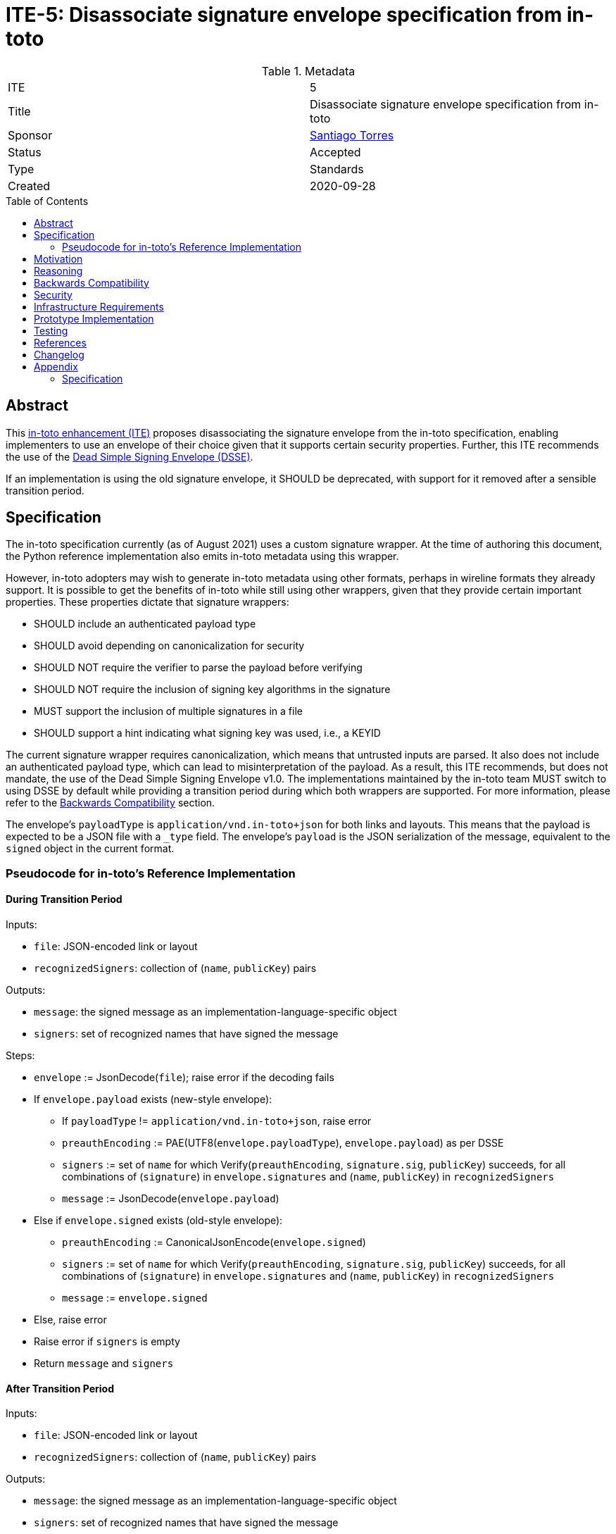 = ITE-5: Disassociate signature envelope specification from in-toto
:source-highlighter: pygments
:toc: preamble
:toclevels: 2
ifdef::env-github[]
:tip-caption: :bulb:
:note-caption: :information_source:
:important-caption: :heavy_exclamation_mark:
:caution-caption: :fire:
:warning-caption: :warning:
endif::[]

.Metadata
[cols="2"]
|===
| ITE
| 5

| Title
| Disassociate signature envelope specification from in-toto

| Sponsor
| link:https://github.com/santiagotorres[Santiago Torres]

| Status
| Accepted

| Type
| Standards

| Created
| 2020-09-28

|===

[[abstract]]
== Abstract


This link:https://github.com/in-toto/ITE[in-toto enhancement (ITE)] proposes
disassociating the signature envelope from the in-toto specification, enabling
implementers to use an envelope of their choice given that it supports certain
security properties. Further, this ITE recommends the use of the
link:https://github.com/secure-systems-lab/dsse[Dead Simple Signing Envelope (DSSE)].

If an implementation is using the old signature envelope, it SHOULD be
deprecated, with support for it removed after a sensible transition period.

[[specification]]
== Specification

The in-toto specification currently (as of August 2021) uses a custom signature
wrapper. At the time of authoring this document, the Python reference
implementation also emits in-toto metadata using this wrapper.

However, in-toto adopters may wish to generate in-toto metadata using other
formats, perhaps in wireline formats they already support. It is possible to
get the benefits of in-toto while still using other wrappers, given that they
provide certain important properties. These properties dictate that signature
wrappers:

* SHOULD include an authenticated payload type
* SHOULD avoid depending on canonicalization for security
* SHOULD NOT require the verifier to parse the payload before verifying
* SHOULD NOT require the inclusion of signing key algorithms in the signature
* MUST support the inclusion of multiple signatures in a file
* SHOULD support a hint indicating what signing key was used, i.e., a KEYID

The current signature wrapper requires canonicalization, which means that
untrusted inputs are parsed. It also does not include an authenticated
payload type, which can lead to misinterpretation of the payload. As a
result, this ITE recommends, but does not mandate, the use of the
Dead Simple Signing Envelope v1.0. The implementations maintained by the
in-toto team MUST switch to using DSSE by default while providing a
transition period during which both wrappers are supported. For more
information, please refer to the
link:#backwards-compatibility[Backwards Compatibility] section.

The envelope's `payloadType` is `application/vnd.in-toto+json` for both links
and layouts. This means that the payload is expected to be a JSON file with a
`_type` field. The envelope's `payload` is the JSON serialization of the
message, equivalent to the `signed` object in the current format.

[[pseudocode]]
=== Pseudocode for in-toto's Reference Implementation

[[pseudocode-transition]]
==== During Transition Period

Inputs:

*   `file`: JSON-encoded link or layout
*   `recognizedSigners`: collection of (`name`, `publicKey`) pairs

Outputs:

*   `message`: the signed message as an implementation-language-specific object
*   `signers`: set of recognized names that have signed the message

Steps:

*   `envelope` := JsonDecode(`file`); raise error if the decoding fails
*   If `envelope.payload` exists (new-style envelope):
    **  If `payloadType` != `application/vnd.in-toto+json`, raise error
    **  `preauthEncoding` := PAE(UTF8(`envelope.payloadType`),
        `envelope.payload`) as per DSSE
    **  `signers` := set of `name` for which Verify(`preauthEncoding`,
        `signature.sig`, `publicKey`) succeeds, for all combinations of
        (`signature`) in `envelope.signatures` and (`name`, `publicKey`) in
        `recognizedSigners`
    **  `message` := JsonDecode(`envelope.payload`)
*   Else if `envelope.signed` exists (old-style envelope):
    **  `preauthEncoding` := CanonicalJsonEncode(`envelope.signed`)
    **  `signers` := set of `name` for which Verify(`preauthEncoding`,
        `signature.sig`, `publicKey`) succeeds, for all combinations of
        (`signature`) in `envelope.signatures` and (`name`, `publicKey`) in
        `recognizedSigners`
    **  `message` := `envelope.signed`
*   Else, raise error
*   Raise error if `signers` is empty
*   Return `message` and `signers`

[[pseudocode-dsse-only]]
==== After Transition Period

Inputs:

*   `file`: JSON-encoded link or layout
*   `recognizedSigners`: collection of (`name`, `publicKey`) pairs

Outputs:

*   `message`: the signed message as an implementation-language-specific object
*   `signers`: set of recognized names that have signed the message

Steps:

*   `envelope` := JsonDecode(`file`); raise error if the decoding fails
*   If `envelope.payload` exists:
    **  If `payloadType` != `application/vnd.in-toto+json`, raise error
    **  `preauthEncoding` := PAE(UTF8(`envelope.payloadType`),
        `envelope.payload`) as per DSSE
    **  `signers` := set of `name` for which Verify(`preauthEncoding`,
        `signature.sig`, `publicKey`) succeeds, for all combinations of
        (`signature`) in `envelope.signatures` and (`name`, `publicKey`) in
        `recognizedSigners`
    **  `message` := JsonDecode(`envelope.payload`)
*   Else, raise error
*   Raise error if `signers` is empty
*   Return `message` and `signers`


[[motivation]]
== Motivation

The early motivations for in-toto to use the current envelope were to allow for
our sister project, TUF, to transparently use the same crypto provider. The
reasoning back then is that we would maximize code reuse, and allow for users
of both solutions to easily integrate them.

However, as time has shown, keeping these two separately-specified signature
envelopes (i.e., one for TUF and one for in-toto) synchronized is rather difficult. As time
passes, and due to the interactions in each community, the signature envelopes
evolve to better fit their user-bases. Adopting a common source of truth (i.e.,
a separate signature specification) should help increase cohesion between
projects while maintaining the original goal of code-reuse and transparent
integration.

In addition, keeping the signature envelope specification *outside* of the
current in-toto specification will also simplify the specification, which can
now only focus on describing in-toto specifics, rather than cryptographic
building blocks.

[[reasoning]]
== Reasoning

Our goal was to enable adopters to use in-toto without also committing to
a single signature wrapper defined in the specification. Further, for our
reference implementations, we wanted the signature envelope to be as simple and
foolproof as possible. DSSE checked those boxes, while also being a "natural
evolution" of the existing signature wrapper. For further information
on the reasoning behind DSSE, please refer to the
link:https://github.com/secure-systems-lab/dsse/blob/master/background.md[Background section]
of its specification.

[[backwards-compatibility]]
== Backwards Compatibility

Implementations should continue to support old-style envelope as well as
new-style envelopes during the transition period. Implementators are free to
determine the length of this period, and MUST communicate this clearly to their
users using their standard channels. For example, the in-toto reference
implementation MUST use its roadmaps to define a transition period and set
a date for when it will drop support for the old style envelopes entirely.

During the transition period, implementers MAY use the pseudocode defined
link:#pseudocode-transition[above], while swapping out the DSSE specific
processing to match their chosen signature wrappers.

[[security]]
== Security

At first sight this proposal is central to security, yet the actual
contribution is to allow for a signature provider to be disaggregated from the
specification. As such, no supply-chain security properties are removed from
the system through this ITE.

The adoption of DSSE slightly improves the security stance of our reference
implementations because they are no longer parsing possibly untrusted input.

[[infrastructure-requirements]]
== Infrastructure Requirements

Since this is a change in the metadata format, no infrastructure requirements
exist.


[[prototype-implementation]]
== Prototype Implementation

None yet.

[[testing]]
== Testing

The test-suites of the reference implementations should include
loading / generating both new-style DSSE metadata as well old-style metadata.

[[references]]
== References

* link:http://gibson042.github.io/canonicaljson-spec/[Canonical JSON]
* link:https://tools.ietf.org/html/rfc7515[JWS]
* link:https://github.com/paragonie/paseto/blob/master/docs/01-Protocol-Versions/Version2.md#sig[PASETO]

[[changelog]]
== Changelog

* Dec 23, 2022: Created an appendix section and added a description of the SSL
  signature envelope that was in the in-toto specification.

[[appendix]]
== Appendix

This appendix contains a description of the signature wrapper that was a part
of the in-toto specification. The ITE proposes disassociating this wrapper from
the in-toto specification but includes a description here for implementations
that still need it.

=== Specification

All signed files (i.e., link and layout files) have the format:

```json
{
  "signed" : "<ROLE>",
  "signatures" : [
      { "keyid" : "<KEYID>",
        "sig" : "<SIGNATURE>" },
  "..."
  ]
}
```

ROLE is a dictionary whose `"_type"` field describes the metadata type, either
an in-toto layout or link. KEYID is the identifier of the key signing the ROLE
dictionary. SIGNATURE is a signature of the canonical JSON form of ROLE. The
in-toto specification defines KEYID for a key as the hexadecimal encoding of the
SHA-256 hash of the canonical JSON form of its public key.
